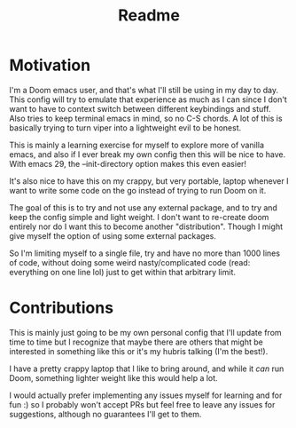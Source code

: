#+title: Readme

* Motivation
I'm a Doom emacs user, and that's what I'll still be using in my day to day.
This config will try to emulate that experience as much as I can since I don't want to have to context switch between different keybindings and stuff. Also tries to keep terminal emacs in mind, so no C-S chords. A lot of this is basically trying to turn viper into a lightweight evil to be honest.

This is mainly a learning exercise for myself to explore more of vanilla emacs, and also if I ever break my own config then this will be nice to have. With emacs 29, the --init-directory option makes this even easier!

It's also nice to have this on my crappy, but very portable, laptop whenever I want to write some code on the go instead of trying to run Doom on it.

The goal of this is to try and not use any external package, and to try and keep the config simple and light weight. I don't want to re-create doom entirely nor do I want this to become another "distribution". Though I might give myself the option of using some external packages.

So I'm limiting myself to a single file, try and have no more than 1000 lines of code, without doing some weird nasty/complicated code (read: everything on one line lol) just to get within that arbitrary limit.

* Contributions
This is mainly just going to be my own personal config that I'll update from time to time but I recognize that maybe there are others that might be interested in something like this or it's my hubris talking (I'm the best!).

I have a pretty crappy laptop that I like to bring around, and while it /can/ run Doom, something lighter weight like this would help a lot.

I would actually prefer implementing any issues myself for learning and for fun :) so I probably won't accept PRs but feel free to leave any issues for suggestions, although no guarantees I'll get to them. 
